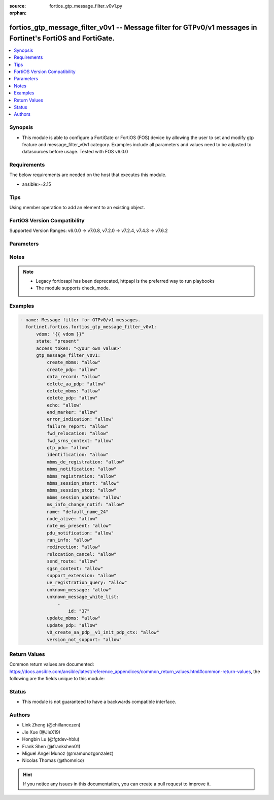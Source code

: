 :source: fortios_gtp_message_filter_v0v1.py

:orphan:

.. fortios_gtp_message_filter_v0v1:

fortios_gtp_message_filter_v0v1 -- Message filter for GTPv0/v1 messages in Fortinet's FortiOS and FortiGate.
++++++++++++++++++++++++++++++++++++++++++++++++++++++++++++++++++++++++++++++++++++++++++++++++++++++++++++

.. versionadded:: 2.0.0

.. contents::
   :local:
   :depth: 1


Synopsis
--------
- This module is able to configure a FortiGate or FortiOS (FOS) device by allowing the user to set and modify gtp feature and message_filter_v0v1 category. Examples include all parameters and values need to be adjusted to datasources before usage. Tested with FOS v6.0.0



Requirements
------------
The below requirements are needed on the host that executes this module.

- ansible>=2.15


Tips
----
Using member operation to add an element to an existing object.

FortiOS Version Compatibility
-----------------------------
Supported Version Ranges: v6.0.0 -> v7.0.8, v7.2.0 -> v7.2.4, v7.4.3 -> v7.6.2


Parameters
----------


.. raw:: html

    <ul>
    <li> <span class="li-head">access_token</span> - Token-based authentication. Generated from GUI of Fortigate. <span class="li-normal">type: str</span> <span class="li-required">required: false</span> </li>
    <li> <span class="li-head">enable_log</span> - Enable/Disable logging for task. <span class="li-normal">type: bool</span> <span class="li-required">required: false</span> <span class="li-normal">default: False</span> </li>
    <li> <span class="li-head">vdom</span> - Virtual domain, among those defined previously. A vdom is a virtual instance of the FortiGate that can be configured and used as a different unit. <span class="li-normal">type: str</span> <span class="li-normal">default: root</span> </li>
    <li> <span class="li-head">member_path</span> - Member attribute path to operate on. <span class="li-normal">type: str</span> </li>
    <li> <span class="li-head">member_state</span> - Add or delete a member under specified attribute path. <span class="li-normal">type: str</span> <span class="li-normal">choices: present, absent</span> </li>
    <li> <span class="li-head">state</span> - Indicates whether to create or remove the object. <span class="li-normal">type: str</span> <span class="li-required">required: true</span> <span class="li-normal">choices: present, absent</span> </li>
    <li> <span class="li-head">gtp_message_filter_v0v1</span> - Message filter for GTPv0/v1 messages. <span class="li-normal">type: dict</span>
 <a id='label0' href="javascript:ContentClick('label1', 'label0');" onmouseover="ContentPreview('label1');" onmouseout="ContentUnpreview('label1');" title="click to collapse or expand..."> more... </a>
 <div id="label1" style="display:none">
 <table border="1">
 <tr>
 <td></td><td colspan="3">Supported Version Ranges</td>
 </tr>
 <tr>
 <td>gtp_message_filter_v0v1</td>
 <td><code class="docutils literal notranslate">v6.0.0 -> v7.0.8 </code></td>
 <td><code class="docutils literal notranslate">v7.2.0 -> v7.2.4 </code></td>
 <td><code class="docutils literal notranslate">v7.4.3 -> 7.6.2 </code></td>
 </tr>
 </table>
 </div>
 </li>
        <ul class="ul-self">
        <li> <span class="li-head">create_mbms</span> - GTPv1 create MBMS context (req 100, resp 101). <span class="li-normal">type: str</span> <span class="li-normal">choices: allow, deny</span>
 <a id='label2' href="javascript:ContentClick('label3', 'label2');" onmouseover="ContentPreview('label3');" onmouseout="ContentUnpreview('label3');" title="click to collapse or expand..."> more... </a>
 <div id="label3" style="display:none">
 <table border="1">
 <tr>
 <td></td>
 <td colspan="3">Supported Version Ranges</td>
 </tr>
 <tr>
 <td>create_mbms</td>
 <td><code class="docutils literal notranslate">v6.0.0 -> v7.0.8 </code></td>
 <td><code class="docutils literal notranslate">v7.2.0 -> v7.2.4 </code></td>
 <td><code class="docutils literal notranslate">v7.4.3 -> 7.6.2 </code></td>
 </tr>
 <tr>
 <td>[allow]</td>
 <td><code class="docutils literal notranslate">v6.0.0 -> v7.0.8</code></td>
 <tr>
 <td>[deny]</td>
 <td><code class="docutils literal notranslate">v6.0.0 -> v7.0.8</code></td>
 </table>
 </div>
 </li>
        <li> <span class="li-head">create_pdp</span> - Create PDP context (req 16, resp 17). <span class="li-normal">type: str</span> <span class="li-normal">choices: allow, deny</span>
 <a id='label4' href="javascript:ContentClick('label5', 'label4');" onmouseover="ContentPreview('label5');" onmouseout="ContentUnpreview('label5');" title="click to collapse or expand..."> more... </a>
 <div id="label5" style="display:none">
 <table border="1">
 <tr>
 <td></td>
 <td colspan="3">Supported Version Ranges</td>
 </tr>
 <tr>
 <td>create_pdp</td>
 <td><code class="docutils literal notranslate">v6.0.0 -> v7.0.8 </code></td>
 <td><code class="docutils literal notranslate">v7.2.0 -> v7.2.4 </code></td>
 <td><code class="docutils literal notranslate">v7.4.3 -> 7.6.2 </code></td>
 </tr>
 <tr>
 <td>[allow]</td>
 <td><code class="docutils literal notranslate">v6.0.0 -> v7.0.8</code></td>
 <tr>
 <td>[deny]</td>
 <td><code class="docutils literal notranslate">v6.0.0 -> v7.0.8</code></td>
 </table>
 </div>
 </li>
        <li> <span class="li-head">data_record</span> - Data record transfer (req 240, resp 241). <span class="li-normal">type: str</span> <span class="li-normal">choices: allow, deny</span>
 <a id='label6' href="javascript:ContentClick('label7', 'label6');" onmouseover="ContentPreview('label7');" onmouseout="ContentUnpreview('label7');" title="click to collapse or expand..."> more... </a>
 <div id="label7" style="display:none">
 <table border="1">
 <tr>
 <td></td>
 <td colspan="3">Supported Version Ranges</td>
 </tr>
 <tr>
 <td>data_record</td>
 <td><code class="docutils literal notranslate">v6.0.0 -> v7.0.8 </code></td>
 <td><code class="docutils literal notranslate">v7.2.0 -> v7.2.4 </code></td>
 <td><code class="docutils literal notranslate">v7.4.3 -> 7.6.2 </code></td>
 </tr>
 <tr>
 <td>[allow]</td>
 <td><code class="docutils literal notranslate">v6.0.0 -> v7.0.8</code></td>
 <tr>
 <td>[deny]</td>
 <td><code class="docutils literal notranslate">v6.0.0 -> v7.0.8</code></td>
 </table>
 </div>
 </li>
        <li> <span class="li-head">delete_aa_pdp</span> - GTPv0 delete AA PDP context (req 24, resp 25). <span class="li-normal">type: str</span> <span class="li-normal">choices: allow, deny</span>
 <a id='label8' href="javascript:ContentClick('label9', 'label8');" onmouseover="ContentPreview('label9');" onmouseout="ContentUnpreview('label9');" title="click to collapse or expand..."> more... </a>
 <div id="label9" style="display:none">
 <table border="1">
 <tr>
 <td></td>
 <td colspan="3">Supported Version Ranges</td>
 </tr>
 <tr>
 <td>delete_aa_pdp</td>
 <td><code class="docutils literal notranslate">v6.0.0 -> v7.0.8 </code></td>
 <td><code class="docutils literal notranslate">v7.2.0 -> v7.2.4 </code></td>
 <td><code class="docutils literal notranslate">v7.4.3 -> 7.6.2 </code></td>
 </tr>
 <tr>
 <td>[allow]</td>
 <td><code class="docutils literal notranslate">v6.0.0 -> v7.0.8</code></td>
 <tr>
 <td>[deny]</td>
 <td><code class="docutils literal notranslate">v6.0.0 -> v7.0.8</code></td>
 </table>
 </div>
 </li>
        <li> <span class="li-head">delete_mbms</span> - GTPv1 delete MBMS context (req 104, resp 105). <span class="li-normal">type: str</span> <span class="li-normal">choices: allow, deny</span>
 <a id='label10' href="javascript:ContentClick('label11', 'label10');" onmouseover="ContentPreview('label11');" onmouseout="ContentUnpreview('label11');" title="click to collapse or expand..."> more... </a>
 <div id="label11" style="display:none">
 <table border="1">
 <tr>
 <td></td>
 <td colspan="3">Supported Version Ranges</td>
 </tr>
 <tr>
 <td>delete_mbms</td>
 <td><code class="docutils literal notranslate">v6.0.0 -> v7.0.8 </code></td>
 <td><code class="docutils literal notranslate">v7.2.0 -> v7.2.4 </code></td>
 <td><code class="docutils literal notranslate">v7.4.3 -> 7.6.2 </code></td>
 </tr>
 <tr>
 <td>[allow]</td>
 <td><code class="docutils literal notranslate">v6.0.0 -> v7.0.8</code></td>
 <tr>
 <td>[deny]</td>
 <td><code class="docutils literal notranslate">v6.0.0 -> v7.0.8</code></td>
 </table>
 </div>
 </li>
        <li> <span class="li-head">delete_pdp</span> - Delete PDP context (req 20, resp 21). <span class="li-normal">type: str</span> <span class="li-normal">choices: allow, deny</span>
 <a id='label12' href="javascript:ContentClick('label13', 'label12');" onmouseover="ContentPreview('label13');" onmouseout="ContentUnpreview('label13');" title="click to collapse or expand..."> more... </a>
 <div id="label13" style="display:none">
 <table border="1">
 <tr>
 <td></td>
 <td colspan="3">Supported Version Ranges</td>
 </tr>
 <tr>
 <td>delete_pdp</td>
 <td><code class="docutils literal notranslate">v6.0.0 -> v7.0.8 </code></td>
 <td><code class="docutils literal notranslate">v7.2.0 -> v7.2.4 </code></td>
 <td><code class="docutils literal notranslate">v7.4.3 -> 7.6.2 </code></td>
 </tr>
 <tr>
 <td>[allow]</td>
 <td><code class="docutils literal notranslate">v6.0.0 -> v7.0.8</code></td>
 <tr>
 <td>[deny]</td>
 <td><code class="docutils literal notranslate">v6.0.0 -> v7.0.8</code></td>
 </table>
 </div>
 </li>
        <li> <span class="li-head">echo</span> - Echo (req 1, resp 2). <span class="li-normal">type: str</span> <span class="li-normal">choices: allow, deny</span>
 <a id='label14' href="javascript:ContentClick('label15', 'label14');" onmouseover="ContentPreview('label15');" onmouseout="ContentUnpreview('label15');" title="click to collapse or expand..."> more... </a>
 <div id="label15" style="display:none">
 <table border="1">
 <tr>
 <td></td>
 <td colspan="3">Supported Version Ranges</td>
 </tr>
 <tr>
 <td>echo</td>
 <td><code class="docutils literal notranslate">v6.0.0 -> v7.0.8 </code></td>
 <td><code class="docutils literal notranslate">v7.2.0 -> v7.2.4 </code></td>
 <td><code class="docutils literal notranslate">v7.4.3 -> 7.6.2 </code></td>
 </tr>
 <tr>
 <td>[allow]</td>
 <td><code class="docutils literal notranslate">v6.0.0 -> v7.0.8</code></td>
 <tr>
 <td>[deny]</td>
 <td><code class="docutils literal notranslate">v6.0.0 -> v7.0.8</code></td>
 </table>
 </div>
 </li>
        <li> <span class="li-head">end_marker</span> - GTPv1 End marker (254). <span class="li-normal">type: str</span> <span class="li-normal">choices: allow, deny</span>
 <a id='label16' href="javascript:ContentClick('label17', 'label16');" onmouseover="ContentPreview('label17');" onmouseout="ContentUnpreview('label17');" title="click to collapse or expand..."> more... </a>
 <div id="label17" style="display:none">
 <table border="1">
 <tr>
 <td></td>
 <td colspan="3">Supported Version Ranges</td>
 </tr>
 <tr>
 <td>end_marker</td>
 <td><code class="docutils literal notranslate">v6.0.0 -> v7.0.8 </code></td>
 <td><code class="docutils literal notranslate">v7.2.0 -> v7.2.4 </code></td>
 <td><code class="docutils literal notranslate">v7.4.3 -> 7.6.2 </code></td>
 </tr>
 <tr>
 <td>[allow]</td>
 <td><code class="docutils literal notranslate">v6.0.0 -> v7.0.8</code></td>
 <tr>
 <td>[deny]</td>
 <td><code class="docutils literal notranslate">v6.0.0 -> v7.0.8</code></td>
 </table>
 </div>
 </li>
        <li> <span class="li-head">error_indication</span> - Error indication (26). <span class="li-normal">type: str</span> <span class="li-normal">choices: allow, deny</span>
 <a id='label18' href="javascript:ContentClick('label19', 'label18');" onmouseover="ContentPreview('label19');" onmouseout="ContentUnpreview('label19');" title="click to collapse or expand..."> more... </a>
 <div id="label19" style="display:none">
 <table border="1">
 <tr>
 <td></td>
 <td colspan="3">Supported Version Ranges</td>
 </tr>
 <tr>
 <td>error_indication</td>
 <td><code class="docutils literal notranslate">v6.0.0 -> v7.0.8 </code></td>
 <td><code class="docutils literal notranslate">v7.2.0 -> v7.2.4 </code></td>
 <td><code class="docutils literal notranslate">v7.4.3 -> 7.6.2 </code></td>
 </tr>
 <tr>
 <td>[allow]</td>
 <td><code class="docutils literal notranslate">v6.0.0 -> v7.0.8</code></td>
 <tr>
 <td>[deny]</td>
 <td><code class="docutils literal notranslate">v6.0.0 -> v7.0.8</code></td>
 </table>
 </div>
 </li>
        <li> <span class="li-head">failure_report</span> - Failure report (req 34, resp 35). <span class="li-normal">type: str</span> <span class="li-normal">choices: allow, deny</span>
 <a id='label20' href="javascript:ContentClick('label21', 'label20');" onmouseover="ContentPreview('label21');" onmouseout="ContentUnpreview('label21');" title="click to collapse or expand..."> more... </a>
 <div id="label21" style="display:none">
 <table border="1">
 <tr>
 <td></td>
 <td colspan="3">Supported Version Ranges</td>
 </tr>
 <tr>
 <td>failure_report</td>
 <td><code class="docutils literal notranslate">v6.0.0 -> v7.0.8 </code></td>
 <td><code class="docutils literal notranslate">v7.2.0 -> v7.2.4 </code></td>
 <td><code class="docutils literal notranslate">v7.4.3 -> 7.6.2 </code></td>
 </tr>
 <tr>
 <td>[allow]</td>
 <td><code class="docutils literal notranslate">v6.0.0 -> v7.0.8</code></td>
 <tr>
 <td>[deny]</td>
 <td><code class="docutils literal notranslate">v6.0.0 -> v7.0.8</code></td>
 </table>
 </div>
 </li>
        <li> <span class="li-head">fwd_relocation</span> - GTPv1 forward relocation (req 53, resp 54, complete 55, complete ack 59). <span class="li-normal">type: str</span> <span class="li-normal">choices: allow, deny</span>
 <a id='label22' href="javascript:ContentClick('label23', 'label22');" onmouseover="ContentPreview('label23');" onmouseout="ContentUnpreview('label23');" title="click to collapse or expand..."> more... </a>
 <div id="label23" style="display:none">
 <table border="1">
 <tr>
 <td></td>
 <td colspan="3">Supported Version Ranges</td>
 </tr>
 <tr>
 <td>fwd_relocation</td>
 <td><code class="docutils literal notranslate">v6.0.0 -> v7.0.8 </code></td>
 <td><code class="docutils literal notranslate">v7.2.0 -> v7.2.4 </code></td>
 <td><code class="docutils literal notranslate">v7.4.3 -> 7.6.2 </code></td>
 </tr>
 <tr>
 <td>[allow]</td>
 <td><code class="docutils literal notranslate">v6.0.0 -> v7.0.8</code></td>
 <tr>
 <td>[deny]</td>
 <td><code class="docutils literal notranslate">v6.0.0 -> v7.0.8</code></td>
 </table>
 </div>
 </li>
        <li> <span class="li-head">fwd_srns_context</span> - GTPv1 forward SRNS (context 58, context ack 60). <span class="li-normal">type: str</span> <span class="li-normal">choices: allow, deny</span>
 <a id='label24' href="javascript:ContentClick('label25', 'label24');" onmouseover="ContentPreview('label25');" onmouseout="ContentUnpreview('label25');" title="click to collapse or expand..."> more... </a>
 <div id="label25" style="display:none">
 <table border="1">
 <tr>
 <td></td>
 <td colspan="3">Supported Version Ranges</td>
 </tr>
 <tr>
 <td>fwd_srns_context</td>
 <td><code class="docutils literal notranslate">v6.0.0 -> v7.0.8 </code></td>
 <td><code class="docutils literal notranslate">v7.2.0 -> v7.2.4 </code></td>
 <td><code class="docutils literal notranslate">v7.4.3 -> 7.6.2 </code></td>
 </tr>
 <tr>
 <td>[allow]</td>
 <td><code class="docutils literal notranslate">v6.0.0 -> v7.0.8</code></td>
 <tr>
 <td>[deny]</td>
 <td><code class="docutils literal notranslate">v6.0.0 -> v7.0.8</code></td>
 </table>
 </div>
 </li>
        <li> <span class="li-head">gtp_pdu</span> - PDU (255). <span class="li-normal">type: str</span> <span class="li-normal">choices: allow, deny</span>
 <a id='label26' href="javascript:ContentClick('label27', 'label26');" onmouseover="ContentPreview('label27');" onmouseout="ContentUnpreview('label27');" title="click to collapse or expand..."> more... </a>
 <div id="label27" style="display:none">
 <table border="1">
 <tr>
 <td></td>
 <td colspan="3">Supported Version Ranges</td>
 </tr>
 <tr>
 <td>gtp_pdu</td>
 <td><code class="docutils literal notranslate">v6.0.0 -> v7.0.8 </code></td>
 <td><code class="docutils literal notranslate">v7.2.0 -> v7.2.4 </code></td>
 <td><code class="docutils literal notranslate">v7.4.3 -> 7.6.2 </code></td>
 </tr>
 <tr>
 <td>[allow]</td>
 <td><code class="docutils literal notranslate">v6.0.0 -> v7.0.8</code></td>
 <tr>
 <td>[deny]</td>
 <td><code class="docutils literal notranslate">v6.0.0 -> v7.0.8</code></td>
 </table>
 </div>
 </li>
        <li> <span class="li-head">identification</span> - Identification (req 48, resp 49). <span class="li-normal">type: str</span> <span class="li-normal">choices: allow, deny</span>
 <a id='label28' href="javascript:ContentClick('label29', 'label28');" onmouseover="ContentPreview('label29');" onmouseout="ContentUnpreview('label29');" title="click to collapse or expand..."> more... </a>
 <div id="label29" style="display:none">
 <table border="1">
 <tr>
 <td></td>
 <td colspan="3">Supported Version Ranges</td>
 </tr>
 <tr>
 <td>identification</td>
 <td><code class="docutils literal notranslate">v6.0.0 -> v7.0.8 </code></td>
 <td><code class="docutils literal notranslate">v7.2.0 -> v7.2.4 </code></td>
 <td><code class="docutils literal notranslate">v7.4.3 -> 7.6.2 </code></td>
 </tr>
 <tr>
 <td>[allow]</td>
 <td><code class="docutils literal notranslate">v6.0.0 -> v7.0.8</code></td>
 <tr>
 <td>[deny]</td>
 <td><code class="docutils literal notranslate">v6.0.0 -> v7.0.8</code></td>
 </table>
 </div>
 </li>
        <li> <span class="li-head">mbms_de_registration</span> - GTPv1 MBMS de-registration (req 114, resp 115). <span class="li-normal">type: str</span> <span class="li-normal">choices: allow, deny</span>
 <a id='label30' href="javascript:ContentClick('label31', 'label30');" onmouseover="ContentPreview('label31');" onmouseout="ContentUnpreview('label31');" title="click to collapse or expand..."> more... </a>
 <div id="label31" style="display:none">
 <table border="1">
 <tr>
 <td></td>
 <td colspan="3">Supported Version Ranges</td>
 </tr>
 <tr>
 <td>mbms_de_registration</td>
 <td><code class="docutils literal notranslate">v6.0.0 -> v7.0.8 </code></td>
 <td><code class="docutils literal notranslate">v7.2.0 -> v7.2.4 </code></td>
 <td><code class="docutils literal notranslate">v7.4.3 -> 7.6.2 </code></td>
 </tr>
 <tr>
 <td>[allow]</td>
 <td><code class="docutils literal notranslate">v6.0.0 -> v7.0.8</code></td>
 <tr>
 <td>[deny]</td>
 <td><code class="docutils literal notranslate">v6.0.0 -> v7.0.8</code></td>
 </table>
 </div>
 </li>
        <li> <span class="li-head">mbms_notification</span> - GTPv1 MBMS notification (req 96, resp 97, reject req 98. reject resp 99). <span class="li-normal">type: str</span> <span class="li-normal">choices: allow, deny</span>
 <a id='label32' href="javascript:ContentClick('label33', 'label32');" onmouseover="ContentPreview('label33');" onmouseout="ContentUnpreview('label33');" title="click to collapse or expand..."> more... </a>
 <div id="label33" style="display:none">
 <table border="1">
 <tr>
 <td></td>
 <td colspan="3">Supported Version Ranges</td>
 </tr>
 <tr>
 <td>mbms_notification</td>
 <td><code class="docutils literal notranslate">v6.0.0 -> v7.0.8 </code></td>
 <td><code class="docutils literal notranslate">v7.2.0 -> v7.2.4 </code></td>
 <td><code class="docutils literal notranslate">v7.4.3 -> 7.6.2 </code></td>
 </tr>
 <tr>
 <td>[allow]</td>
 <td><code class="docutils literal notranslate">v6.0.0 -> v7.0.8</code></td>
 <tr>
 <td>[deny]</td>
 <td><code class="docutils literal notranslate">v6.0.0 -> v7.0.8</code></td>
 </table>
 </div>
 </li>
        <li> <span class="li-head">mbms_registration</span> - GTPv1 MBMS registration (req 112, resp 113). <span class="li-normal">type: str</span> <span class="li-normal">choices: allow, deny</span>
 <a id='label34' href="javascript:ContentClick('label35', 'label34');" onmouseover="ContentPreview('label35');" onmouseout="ContentUnpreview('label35');" title="click to collapse or expand..."> more... </a>
 <div id="label35" style="display:none">
 <table border="1">
 <tr>
 <td></td>
 <td colspan="3">Supported Version Ranges</td>
 </tr>
 <tr>
 <td>mbms_registration</td>
 <td><code class="docutils literal notranslate">v6.0.0 -> v7.0.8 </code></td>
 <td><code class="docutils literal notranslate">v7.2.0 -> v7.2.4 </code></td>
 <td><code class="docutils literal notranslate">v7.4.3 -> 7.6.2 </code></td>
 </tr>
 <tr>
 <td>[allow]</td>
 <td><code class="docutils literal notranslate">v6.0.0 -> v7.0.8</code></td>
 <tr>
 <td>[deny]</td>
 <td><code class="docutils literal notranslate">v6.0.0 -> v7.0.8</code></td>
 </table>
 </div>
 </li>
        <li> <span class="li-head">mbms_session_start</span> - GTPv1 MBMS session start (req 116, resp 117). <span class="li-normal">type: str</span> <span class="li-normal">choices: allow, deny</span>
 <a id='label36' href="javascript:ContentClick('label37', 'label36');" onmouseover="ContentPreview('label37');" onmouseout="ContentUnpreview('label37');" title="click to collapse or expand..."> more... </a>
 <div id="label37" style="display:none">
 <table border="1">
 <tr>
 <td></td>
 <td colspan="3">Supported Version Ranges</td>
 </tr>
 <tr>
 <td>mbms_session_start</td>
 <td><code class="docutils literal notranslate">v6.0.0 -> v7.0.8 </code></td>
 <td><code class="docutils literal notranslate">v7.2.0 -> v7.2.4 </code></td>
 <td><code class="docutils literal notranslate">v7.4.3 -> 7.6.2 </code></td>
 </tr>
 <tr>
 <td>[allow]</td>
 <td><code class="docutils literal notranslate">v6.0.0 -> v7.0.8</code></td>
 <tr>
 <td>[deny]</td>
 <td><code class="docutils literal notranslate">v6.0.0 -> v7.0.8</code></td>
 </table>
 </div>
 </li>
        <li> <span class="li-head">mbms_session_stop</span> - GTPv1 MBMS session stop (req 118, resp 119). <span class="li-normal">type: str</span> <span class="li-normal">choices: allow, deny</span>
 <a id='label38' href="javascript:ContentClick('label39', 'label38');" onmouseover="ContentPreview('label39');" onmouseout="ContentUnpreview('label39');" title="click to collapse or expand..."> more... </a>
 <div id="label39" style="display:none">
 <table border="1">
 <tr>
 <td></td>
 <td colspan="3">Supported Version Ranges</td>
 </tr>
 <tr>
 <td>mbms_session_stop</td>
 <td><code class="docutils literal notranslate">v6.0.0 -> v7.0.8 </code></td>
 <td><code class="docutils literal notranslate">v7.2.0 -> v7.2.4 </code></td>
 <td><code class="docutils literal notranslate">v7.4.3 -> 7.6.2 </code></td>
 </tr>
 <tr>
 <td>[allow]</td>
 <td><code class="docutils literal notranslate">v6.0.0 -> v7.0.8</code></td>
 <tr>
 <td>[deny]</td>
 <td><code class="docutils literal notranslate">v6.0.0 -> v7.0.8</code></td>
 </table>
 </div>
 </li>
        <li> <span class="li-head">mbms_session_update</span> - GTPv1 MBMS session update (req 120, resp 121). <span class="li-normal">type: str</span> <span class="li-normal">choices: allow, deny</span>
 <a id='label40' href="javascript:ContentClick('label41', 'label40');" onmouseover="ContentPreview('label41');" onmouseout="ContentUnpreview('label41');" title="click to collapse or expand..."> more... </a>
 <div id="label41" style="display:none">
 <table border="1">
 <tr>
 <td></td>
 <td colspan="3">Supported Version Ranges</td>
 </tr>
 <tr>
 <td>mbms_session_update</td>
 <td><code class="docutils literal notranslate">v6.0.0 -> v7.0.8 </code></td>
 <td><code class="docutils literal notranslate">v7.2.0 -> v7.2.4 </code></td>
 <td><code class="docutils literal notranslate">v7.4.3 -> 7.6.2 </code></td>
 </tr>
 <tr>
 <td>[allow]</td>
 <td><code class="docutils literal notranslate">v6.0.0 -> v7.0.8</code></td>
 <tr>
 <td>[deny]</td>
 <td><code class="docutils literal notranslate">v6.0.0 -> v7.0.8</code></td>
 </table>
 </div>
 </li>
        <li> <span class="li-head">ms_info_change_notif</span> - GTPv1 MS info change notification (req 128, resp 129). <span class="li-normal">type: str</span> <span class="li-normal">choices: allow, deny</span>
 <a id='label42' href="javascript:ContentClick('label43', 'label42');" onmouseover="ContentPreview('label43');" onmouseout="ContentUnpreview('label43');" title="click to collapse or expand..."> more... </a>
 <div id="label43" style="display:none">
 <table border="1">
 <tr>
 <td></td>
 <td colspan="3">Supported Version Ranges</td>
 </tr>
 <tr>
 <td>ms_info_change_notif</td>
 <td><code class="docutils literal notranslate">v6.0.0 -> v7.0.8 </code></td>
 <td><code class="docutils literal notranslate">v7.2.0 -> v7.2.4 </code></td>
 <td><code class="docutils literal notranslate">v7.4.3 -> 7.6.2 </code></td>
 </tr>
 <tr>
 <td>[allow]</td>
 <td><code class="docutils literal notranslate">v6.0.0 -> v7.0.8</code></td>
 <tr>
 <td>[deny]</td>
 <td><code class="docutils literal notranslate">v6.0.0 -> v7.0.8</code></td>
 </table>
 </div>
 </li>
        <li> <span class="li-head">name</span> - Message filter name. <span class="li-normal">type: str</span> <span class="li-required">required: true</span>
 <a id='label44' href="javascript:ContentClick('label45', 'label44');" onmouseover="ContentPreview('label45');" onmouseout="ContentUnpreview('label45');" title="click to collapse or expand..."> more... </a>
 <div id="label45" style="display:none">
 <table border="1">
 <tr>
 <td></td>
 <td colspan="3">Supported Version Ranges</td>
 </tr>
 <tr>
 <td>name</td>
 <td><code class="docutils literal notranslate">v6.0.0 -> v7.0.8 </code></td>
 <td><code class="docutils literal notranslate">v7.2.0 -> v7.2.4 </code></td>
 <td><code class="docutils literal notranslate">v7.4.3 -> 7.6.2 </code></td>
 </tr>
 </table>
 </div>
 </li>
        <li> <span class="li-head">node_alive</span> - Node alive (req 4, resp 5). <span class="li-normal">type: str</span> <span class="li-normal">choices: allow, deny</span>
 <a id='label46' href="javascript:ContentClick('label47', 'label46');" onmouseover="ContentPreview('label47');" onmouseout="ContentUnpreview('label47');" title="click to collapse or expand..."> more... </a>
 <div id="label47" style="display:none">
 <table border="1">
 <tr>
 <td></td>
 <td colspan="3">Supported Version Ranges</td>
 </tr>
 <tr>
 <td>node_alive</td>
 <td><code class="docutils literal notranslate">v6.0.0 -> v7.0.8 </code></td>
 <td><code class="docutils literal notranslate">v7.2.0 -> v7.2.4 </code></td>
 <td><code class="docutils literal notranslate">v7.4.3 -> 7.6.2 </code></td>
 </tr>
 <tr>
 <td>[allow]</td>
 <td><code class="docutils literal notranslate">v6.0.0 -> v7.0.8</code></td>
 <tr>
 <td>[deny]</td>
 <td><code class="docutils literal notranslate">v6.0.0 -> v7.0.8</code></td>
 </table>
 </div>
 </li>
        <li> <span class="li-head">note_ms_present</span> - Note MS GPRS present (req 36, resp 37). <span class="li-normal">type: str</span> <span class="li-normal">choices: allow, deny</span>
 <a id='label48' href="javascript:ContentClick('label49', 'label48');" onmouseover="ContentPreview('label49');" onmouseout="ContentUnpreview('label49');" title="click to collapse or expand..."> more... </a>
 <div id="label49" style="display:none">
 <table border="1">
 <tr>
 <td></td>
 <td colspan="3">Supported Version Ranges</td>
 </tr>
 <tr>
 <td>note_ms_present</td>
 <td><code class="docutils literal notranslate">v6.0.0 -> v7.0.8 </code></td>
 <td><code class="docutils literal notranslate">v7.2.0 -> v7.2.4 </code></td>
 <td><code class="docutils literal notranslate">v7.4.3 -> 7.6.2 </code></td>
 </tr>
 <tr>
 <td>[allow]</td>
 <td><code class="docutils literal notranslate">v6.0.0 -> v7.0.8</code></td>
 <tr>
 <td>[deny]</td>
 <td><code class="docutils literal notranslate">v6.0.0 -> v7.0.8</code></td>
 </table>
 </div>
 </li>
        <li> <span class="li-head">pdu_notification</span> - PDU notification (req 27, resp 28, reject req 29, reject resp 30). <span class="li-normal">type: str</span> <span class="li-normal">choices: allow, deny</span>
 <a id='label50' href="javascript:ContentClick('label51', 'label50');" onmouseover="ContentPreview('label51');" onmouseout="ContentUnpreview('label51');" title="click to collapse or expand..."> more... </a>
 <div id="label51" style="display:none">
 <table border="1">
 <tr>
 <td></td>
 <td colspan="3">Supported Version Ranges</td>
 </tr>
 <tr>
 <td>pdu_notification</td>
 <td><code class="docutils literal notranslate">v6.0.0 -> v7.0.8 </code></td>
 <td><code class="docutils literal notranslate">v7.2.0 -> v7.2.4 </code></td>
 <td><code class="docutils literal notranslate">v7.4.3 -> 7.6.2 </code></td>
 </tr>
 <tr>
 <td>[allow]</td>
 <td><code class="docutils literal notranslate">v6.0.0 -> v7.0.8</code></td>
 <tr>
 <td>[deny]</td>
 <td><code class="docutils literal notranslate">v6.0.0 -> v7.0.8</code></td>
 </table>
 </div>
 </li>
        <li> <span class="li-head">ran_info</span> - GTPv1 RAN information relay (70). <span class="li-normal">type: str</span> <span class="li-normal">choices: allow, deny</span>
 <a id='label52' href="javascript:ContentClick('label53', 'label52');" onmouseover="ContentPreview('label53');" onmouseout="ContentUnpreview('label53');" title="click to collapse or expand..."> more... </a>
 <div id="label53" style="display:none">
 <table border="1">
 <tr>
 <td></td>
 <td colspan="3">Supported Version Ranges</td>
 </tr>
 <tr>
 <td>ran_info</td>
 <td><code class="docutils literal notranslate">v6.0.0 -> v7.0.8 </code></td>
 <td><code class="docutils literal notranslate">v7.2.0 -> v7.2.4 </code></td>
 <td><code class="docutils literal notranslate">v7.4.3 -> 7.6.2 </code></td>
 </tr>
 <tr>
 <td>[allow]</td>
 <td><code class="docutils literal notranslate">v6.0.0 -> v7.0.8</code></td>
 <tr>
 <td>[deny]</td>
 <td><code class="docutils literal notranslate">v6.0.0 -> v7.0.8</code></td>
 </table>
 </div>
 </li>
        <li> <span class="li-head">redirection</span> - Redirection (req 6, resp 7). <span class="li-normal">type: str</span> <span class="li-normal">choices: allow, deny</span>
 <a id='label54' href="javascript:ContentClick('label55', 'label54');" onmouseover="ContentPreview('label55');" onmouseout="ContentUnpreview('label55');" title="click to collapse or expand..."> more... </a>
 <div id="label55" style="display:none">
 <table border="1">
 <tr>
 <td></td>
 <td colspan="3">Supported Version Ranges</td>
 </tr>
 <tr>
 <td>redirection</td>
 <td><code class="docutils literal notranslate">v6.0.0 -> v7.0.8 </code></td>
 <td><code class="docutils literal notranslate">v7.2.0 -> v7.2.4 </code></td>
 <td><code class="docutils literal notranslate">v7.4.3 -> 7.6.2 </code></td>
 </tr>
 <tr>
 <td>[allow]</td>
 <td><code class="docutils literal notranslate">v6.0.0 -> v7.0.8</code></td>
 <tr>
 <td>[deny]</td>
 <td><code class="docutils literal notranslate">v6.0.0 -> v7.0.8</code></td>
 </table>
 </div>
 </li>
        <li> <span class="li-head">relocation_cancel</span> - GTPv1 relocation cancel (req 56, resp 57). <span class="li-normal">type: str</span> <span class="li-normal">choices: allow, deny</span>
 <a id='label56' href="javascript:ContentClick('label57', 'label56');" onmouseover="ContentPreview('label57');" onmouseout="ContentUnpreview('label57');" title="click to collapse or expand..."> more... </a>
 <div id="label57" style="display:none">
 <table border="1">
 <tr>
 <td></td>
 <td colspan="3">Supported Version Ranges</td>
 </tr>
 <tr>
 <td>relocation_cancel</td>
 <td><code class="docutils literal notranslate">v6.0.0 -> v7.0.8 </code></td>
 <td><code class="docutils literal notranslate">v7.2.0 -> v7.2.4 </code></td>
 <td><code class="docutils literal notranslate">v7.4.3 -> 7.6.2 </code></td>
 </tr>
 <tr>
 <td>[allow]</td>
 <td><code class="docutils literal notranslate">v6.0.0 -> v7.0.8</code></td>
 <tr>
 <td>[deny]</td>
 <td><code class="docutils literal notranslate">v6.0.0 -> v7.0.8</code></td>
 </table>
 </div>
 </li>
        <li> <span class="li-head">send_route</span> - Send routing information for GPRS (req 32, resp 33). <span class="li-normal">type: str</span> <span class="li-normal">choices: allow, deny</span>
 <a id='label58' href="javascript:ContentClick('label59', 'label58');" onmouseover="ContentPreview('label59');" onmouseout="ContentUnpreview('label59');" title="click to collapse or expand..."> more... </a>
 <div id="label59" style="display:none">
 <table border="1">
 <tr>
 <td></td>
 <td colspan="3">Supported Version Ranges</td>
 </tr>
 <tr>
 <td>send_route</td>
 <td><code class="docutils literal notranslate">v6.0.0 -> v7.0.8 </code></td>
 <td><code class="docutils literal notranslate">v7.2.0 -> v7.2.4 </code></td>
 <td><code class="docutils literal notranslate">v7.4.3 -> 7.6.2 </code></td>
 </tr>
 <tr>
 <td>[allow]</td>
 <td><code class="docutils literal notranslate">v6.0.0 -> v7.0.8</code></td>
 <tr>
 <td>[deny]</td>
 <td><code class="docutils literal notranslate">v6.0.0 -> v7.0.8</code></td>
 </table>
 </div>
 </li>
        <li> <span class="li-head">sgsn_context</span> - SGSN context (req 50, resp 51, ack 52). <span class="li-normal">type: str</span> <span class="li-normal">choices: allow, deny</span>
 <a id='label60' href="javascript:ContentClick('label61', 'label60');" onmouseover="ContentPreview('label61');" onmouseout="ContentUnpreview('label61');" title="click to collapse or expand..."> more... </a>
 <div id="label61" style="display:none">
 <table border="1">
 <tr>
 <td></td>
 <td colspan="3">Supported Version Ranges</td>
 </tr>
 <tr>
 <td>sgsn_context</td>
 <td><code class="docutils literal notranslate">v6.0.0 -> v7.0.8 </code></td>
 <td><code class="docutils literal notranslate">v7.2.0 -> v7.2.4 </code></td>
 <td><code class="docutils literal notranslate">v7.4.3 -> 7.6.2 </code></td>
 </tr>
 <tr>
 <td>[allow]</td>
 <td><code class="docutils literal notranslate">v6.0.0 -> v7.0.8</code></td>
 <tr>
 <td>[deny]</td>
 <td><code class="docutils literal notranslate">v6.0.0 -> v7.0.8</code></td>
 </table>
 </div>
 </li>
        <li> <span class="li-head">support_extension</span> - GTPv1 supported extension headers notify (31). <span class="li-normal">type: str</span> <span class="li-normal">choices: allow, deny</span>
 <a id='label62' href="javascript:ContentClick('label63', 'label62');" onmouseover="ContentPreview('label63');" onmouseout="ContentUnpreview('label63');" title="click to collapse or expand..."> more... </a>
 <div id="label63" style="display:none">
 <table border="1">
 <tr>
 <td></td>
 <td colspan="3">Supported Version Ranges</td>
 </tr>
 <tr>
 <td>support_extension</td>
 <td><code class="docutils literal notranslate">v6.0.0 -> v7.0.8 </code></td>
 <td><code class="docutils literal notranslate">v7.2.0 -> v7.2.4 </code></td>
 <td><code class="docutils literal notranslate">v7.4.3 -> 7.6.2 </code></td>
 </tr>
 <tr>
 <td>[allow]</td>
 <td><code class="docutils literal notranslate">v6.0.0 -> v7.0.8</code></td>
 <tr>
 <td>[deny]</td>
 <td><code class="docutils literal notranslate">v6.0.0 -> v7.0.8</code></td>
 </table>
 </div>
 </li>
        <li> <span class="li-head">ue_registration_query</span> - UE Registration Query (req 61, resp ack 62). <span class="li-normal">type: str</span> <span class="li-normal">choices: allow, deny</span>
 <a id='label64' href="javascript:ContentClick('label65', 'label64');" onmouseover="ContentPreview('label65');" onmouseout="ContentUnpreview('label65');" title="click to collapse or expand..."> more... </a>
 <div id="label65" style="display:none">
 <table border="1">
 <tr>
 <td></td>
 <td colspan="2">Supported Version Ranges</td>
 </tr>
 <tr>
 <td>ue_registration_query</td>
 <td><code class="docutils literal notranslate">v7.2.1 -> v7.2.4 </code></td>
 <td><code class="docutils literal notranslate">v7.4.3 -> 7.6.2 </code></td>
 </tr>
 <tr>
 <td>[allow]</td>
 <td><code class="docutils literal notranslate">v7.2.1 -> v7.2.4</code></td>
 <tr>
 <td>[deny]</td>
 <td><code class="docutils literal notranslate">v7.2.1 -> v7.2.4</code></td>
 </table>
 </div>
 </li>
        <li> <span class="li-head">unknown_message</span> - Allow or Deny unknown messages. <span class="li-normal">type: str</span> <span class="li-normal">choices: allow, deny</span>
 <a id='label66' href="javascript:ContentClick('label67', 'label66');" onmouseover="ContentPreview('label67');" onmouseout="ContentUnpreview('label67');" title="click to collapse or expand..."> more... </a>
 <div id="label67" style="display:none">
 <table border="1">
 <tr>
 <td></td>
 <td colspan="3">Supported Version Ranges</td>
 </tr>
 <tr>
 <td>unknown_message</td>
 <td><code class="docutils literal notranslate">v6.0.0 -> v7.0.8 </code></td>
 <td><code class="docutils literal notranslate">v7.2.0 -> v7.2.4 </code></td>
 <td><code class="docutils literal notranslate">v7.4.3 -> 7.6.2 </code></td>
 </tr>
 <tr>
 <td>[allow]</td>
 <td><code class="docutils literal notranslate">v6.0.0 -> v7.0.8</code></td>
 <tr>
 <td>[deny]</td>
 <td><code class="docutils literal notranslate">v6.0.0 -> v7.0.8</code></td>
 </table>
 </div>
 </li>
        <li> <span class="li-head">unknown_message_white_list</span> - White list (to allow) of unknown messages. <span class="li-normal">type: list</span> <span style="font-family:'Courier New'" class="li-required">member_path: unknown_message_white_list:id</span>
 <a id='label68' href="javascript:ContentClick('label69', 'label68');" onmouseover="ContentPreview('label69');" onmouseout="ContentUnpreview('label69');" title="click to collapse or expand..."> more... </a>
 <div id="label69" style="display:none">
 <table border="1">
 <tr>
 <td></td><td colspan="3">Supported Version Ranges</td>
 </tr>
 <tr>
 <td>unknown_message_white_list</td>
 <td><code class="docutils literal notranslate">v6.0.0 -> v7.0.8 </code></td>
 <td><code class="docutils literal notranslate">v7.2.0 -> v7.2.4 </code></td>
 <td><code class="docutils literal notranslate">v7.4.3 -> 7.6.2 </code></td>
 </tr>
 </table>
 </div>
 </li>
            <ul class="ul-self">
            <li> <span class="li-head">id</span> - Message IDs. see <a href='#notes'>Notes</a>. <span class="li-normal">type: int</span> <span class="li-required">required: true</span>
 <a id='label70' href="javascript:ContentClick('label71', 'label70');" onmouseover="ContentPreview('label71');" onmouseout="ContentUnpreview('label71');" title="click to collapse or expand..."> more... </a>
 <div id="label71" style="display:none">
 <table border="1">
 <tr>
 <td></td>
 <td colspan="3">Supported Version Ranges</td>
 </tr>
 <tr>
 <td>id</td>
 <td><code class="docutils literal notranslate">v6.0.0 -> v7.0.8 </code></td>
 <td><code class="docutils literal notranslate">v7.2.0 -> v7.2.4 </code></td>
 <td><code class="docutils literal notranslate">v7.4.3 -> 7.6.2 </code></td>
 </tr>
 </table>
 </div>
 </li>
            </ul>
        <li> <span class="li-head">update_mbms</span> - GTPv1 update MBMS context (req 102, resp 103). <span class="li-normal">type: str</span> <span class="li-normal">choices: allow, deny</span>
 <a id='label72' href="javascript:ContentClick('label73', 'label72');" onmouseover="ContentPreview('label73');" onmouseout="ContentUnpreview('label73');" title="click to collapse or expand..."> more... </a>
 <div id="label73" style="display:none">
 <table border="1">
 <tr>
 <td></td>
 <td colspan="3">Supported Version Ranges</td>
 </tr>
 <tr>
 <td>update_mbms</td>
 <td><code class="docutils literal notranslate">v6.0.0 -> v7.0.8 </code></td>
 <td><code class="docutils literal notranslate">v7.2.0 -> v7.2.4 </code></td>
 <td><code class="docutils literal notranslate">v7.4.3 -> 7.6.2 </code></td>
 </tr>
 <tr>
 <td>[allow]</td>
 <td><code class="docutils literal notranslate">v6.0.0 -> v7.0.8</code></td>
 <tr>
 <td>[deny]</td>
 <td><code class="docutils literal notranslate">v6.0.0 -> v7.0.8</code></td>
 </table>
 </div>
 </li>
        <li> <span class="li-head">update_pdp</span> - Update PDP context (req 18, resp 19). <span class="li-normal">type: str</span> <span class="li-normal">choices: allow, deny</span>
 <a id='label74' href="javascript:ContentClick('label75', 'label74');" onmouseover="ContentPreview('label75');" onmouseout="ContentUnpreview('label75');" title="click to collapse or expand..."> more... </a>
 <div id="label75" style="display:none">
 <table border="1">
 <tr>
 <td></td>
 <td colspan="3">Supported Version Ranges</td>
 </tr>
 <tr>
 <td>update_pdp</td>
 <td><code class="docutils literal notranslate">v6.0.0 -> v7.0.8 </code></td>
 <td><code class="docutils literal notranslate">v7.2.0 -> v7.2.4 </code></td>
 <td><code class="docutils literal notranslate">v7.4.3 -> 7.6.2 </code></td>
 </tr>
 <tr>
 <td>[allow]</td>
 <td><code class="docutils literal notranslate">v6.0.0 -> v7.0.8</code></td>
 <tr>
 <td>[deny]</td>
 <td><code class="docutils literal notranslate">v6.0.0 -> v7.0.8</code></td>
 </table>
 </div>
 </li>
        <li> <span class="li-head">v0_create_aa_pdp__v1_init_pdp_ctx</span> - GTPv0 create AA PDP context (req 22, resp 23); Or GTPv1 initiate PDP context (req 22, resp 23). <span class="li-normal">type: str</span> <span class="li-normal">choices: allow, deny</span>
 <a id='label76' href="javascript:ContentClick('label77', 'label76');" onmouseover="ContentPreview('label77');" onmouseout="ContentUnpreview('label77');" title="click to collapse or expand..."> more... </a>
 <div id="label77" style="display:none">
 <table border="1">
 <tr>
 <td></td>
 <td colspan="3">Supported Version Ranges</td>
 </tr>
 <tr>
 <td>v0_create_aa_pdp__v1_init_pdp_ctx</td>
 <td><code class="docutils literal notranslate">v6.0.0 -> v7.0.8 </code></td>
 <td><code class="docutils literal notranslate">v7.2.0 -> v7.2.4 </code></td>
 <td><code class="docutils literal notranslate">v7.4.3 -> 7.6.2 </code></td>
 </tr>
 <tr>
 <td>[allow]</td>
 <td><code class="docutils literal notranslate">v6.0.0 -> v7.0.8</code></td>
 <tr>
 <td>[deny]</td>
 <td><code class="docutils literal notranslate">v6.0.0 -> v7.0.8</code></td>
 </table>
 </div>
 </li>
        <li> <span class="li-head">version_not_support</span> - Version not supported (3). <span class="li-normal">type: str</span> <span class="li-normal">choices: allow, deny</span>
 <a id='label78' href="javascript:ContentClick('label79', 'label78');" onmouseover="ContentPreview('label79');" onmouseout="ContentUnpreview('label79');" title="click to collapse or expand..."> more... </a>
 <div id="label79" style="display:none">
 <table border="1">
 <tr>
 <td></td>
 <td colspan="3">Supported Version Ranges</td>
 </tr>
 <tr>
 <td>version_not_support</td>
 <td><code class="docutils literal notranslate">v6.0.0 -> v7.0.8 </code></td>
 <td><code class="docutils literal notranslate">v7.2.0 -> v7.2.4 </code></td>
 <td><code class="docutils literal notranslate">v7.4.3 -> 7.6.2 </code></td>
 </tr>
 <tr>
 <td>[allow]</td>
 <td><code class="docutils literal notranslate">v6.0.0 -> v7.0.8</code></td>
 <tr>
 <td>[deny]</td>
 <td><code class="docutils literal notranslate">v6.0.0 -> v7.0.8</code></td>
 </table>
 </div>
 </li>
        </ul>
    </ul>


Notes
-----

.. note::

   - Legacy fortiosapi has been deprecated, httpapi is the preferred way to run playbooks

   - The module supports check_mode.



Examples
--------

.. code-block:: yaml+jinja
    
    - name: Message filter for GTPv0/v1 messages.
      fortinet.fortios.fortios_gtp_message_filter_v0v1:
          vdom: "{{ vdom }}"
          state: "present"
          access_token: "<your_own_value>"
          gtp_message_filter_v0v1:
              create_mbms: "allow"
              create_pdp: "allow"
              data_record: "allow"
              delete_aa_pdp: "allow"
              delete_mbms: "allow"
              delete_pdp: "allow"
              echo: "allow"
              end_marker: "allow"
              error_indication: "allow"
              failure_report: "allow"
              fwd_relocation: "allow"
              fwd_srns_context: "allow"
              gtp_pdu: "allow"
              identification: "allow"
              mbms_de_registration: "allow"
              mbms_notification: "allow"
              mbms_registration: "allow"
              mbms_session_start: "allow"
              mbms_session_stop: "allow"
              mbms_session_update: "allow"
              ms_info_change_notif: "allow"
              name: "default_name_24"
              node_alive: "allow"
              note_ms_present: "allow"
              pdu_notification: "allow"
              ran_info: "allow"
              redirection: "allow"
              relocation_cancel: "allow"
              send_route: "allow"
              sgsn_context: "allow"
              support_extension: "allow"
              ue_registration_query: "allow"
              unknown_message: "allow"
              unknown_message_white_list:
                  -
                      id: "37"
              update_mbms: "allow"
              update_pdp: "allow"
              v0_create_aa_pdp__v1_init_pdp_ctx: "allow"
              version_not_support: "allow"


Return Values
-------------
Common return values are documented: https://docs.ansible.com/ansible/latest/reference_appendices/common_return_values.html#common-return-values, the following are the fields unique to this module:

.. raw:: html

    <ul>

    <li> <span class="li-return">build</span> - Build number of the fortigate image <span class="li-normal">returned: always</span> <span class="li-normal">type: str</span> <span class="li-normal">sample: 1547</span></li>
    <li> <span class="li-return">http_method</span> - Last method used to provision the content into FortiGate <span class="li-normal">returned: always</span> <span class="li-normal">type: str</span> <span class="li-normal">sample: PUT</span></li>
    <li> <span class="li-return">http_status</span> - Last result given by FortiGate on last operation applied <span class="li-normal">returned: always</span> <span class="li-normal">type: str</span> <span class="li-normal">sample: 200</span></li>
    <li> <span class="li-return">mkey</span> - Master key (id) used in the last call to FortiGate <span class="li-normal">returned: success</span> <span class="li-normal">type: str</span> <span class="li-normal">sample: id</span></li>
    <li> <span class="li-return">name</span> - Name of the table used to fulfill the request <span class="li-normal">returned: always</span> <span class="li-normal">type: str</span> <span class="li-normal">sample: urlfilter</span></li>
    <li> <span class="li-return">path</span> - Path of the table used to fulfill the request <span class="li-normal">returned: always</span> <span class="li-normal">type: str</span> <span class="li-normal">sample: webfilter</span></li>
    <li> <span class="li-return">revision</span> - Internal revision number <span class="li-normal">returned: always</span> <span class="li-normal">type: str</span> <span class="li-normal">sample: 17.0.2.10658</span></li>
    <li> <span class="li-return">serial</span> - Serial number of the unit <span class="li-normal">returned: always</span> <span class="li-normal">type: str</span> <span class="li-normal">sample: FGVMEVYYQT3AB5352</span></li>
    <li> <span class="li-return">status</span> - Indication of the operation's result <span class="li-normal">returned: always</span> <span class="li-normal">type: str</span> <span class="li-normal">sample: success</span></li>
    <li> <span class="li-return">vdom</span> - Virtual domain used <span class="li-normal">returned: always</span> <span class="li-normal">type: str</span> <span class="li-normal">sample: root</span></li>
    <li> <span class="li-return">version</span> - Version of the FortiGate <span class="li-normal">returned: always</span> <span class="li-normal">type: str</span> <span class="li-normal">sample: v5.6.3</span></li>
    </ul>

Status
------

- This module is not guaranteed to have a backwards compatible interface.


Authors
-------

- Link Zheng (@chillancezen)
- Jie Xue (@JieX19)
- Hongbin Lu (@fgtdev-hblu)
- Frank Shen (@frankshen01)
- Miguel Angel Munoz (@mamunozgonzalez)
- Nicolas Thomas (@thomnico)


.. hint::
    If you notice any issues in this documentation, you can create a pull request to improve it.
